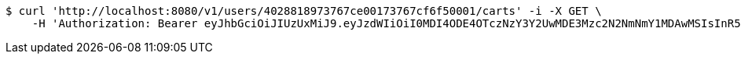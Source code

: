 [source,bash]
----
$ curl 'http://localhost:8080/v1/users/4028818973767ce00173767cf6f50001/carts' -i -X GET \
    -H 'Authorization: Bearer eyJhbGciOiJIUzUxMiJ9.eyJzdWIiOiI0MDI4ODE4OTczNzY3Y2UwMDE3Mzc2N2NmNmY1MDAwMSIsInR5cGUiOiJBQ0NFU1MiLCJleHAiOjE1OTU0MjE2NjgsImlhdCI6MTU5NTQyMDc2OCwiZW1haWwiOiJFbWFpbC10ZXN0QHRlc3QuY29tIn0.-qkWY9_YZAGRTNoheKBlanDxJiIap2L3Kjhk7Fr-VhWqOIYK1Dj7a9UTYzRtolwSn22U6T_Hfhui_KLAjtQ05w'
----